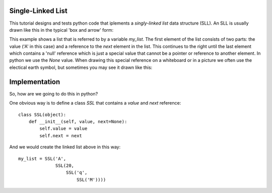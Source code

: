 Single-Linked List
==================

This tutorial designs and tests python code that iplements a *singly-linked
list* data structure (SLL).  An SLL is usually drawn like this in the typical
'box and arrow' form:

.. image:: ssl.png
    :alt: A singly-linked list

This example shows a list that is referred to by a variable *my_list*.  The
first element of the list consists of two parts: the value ('A' in this case)
and a reference to the *next* element in the list.  This continues to the right
until the last element which contains a 'null' reference which is just a special
value that cannot be a pointer or reference to another element.  In python we
use the *None* value.  When drawing this special reference on a whiteboard or
in a picture we often use the electical earth symbol, but sometimes you may see
it drawn like this:

.. image:: end_of_list.png
    :alt: An alternate way of drawing the 'null' reference

Implementation
==============

So, how are we going to do this in python?

One obvious way is to define a class *SSL* that contains a *value* and *next*
reference:

::

    class SSL(object):
        def __init__(self, value, next=None):
            self.value = value
            self.next = next

And we would create the linked list above in this way:

::

    my_list = SSL('A',
                  SSL(20,
                      SSL('q',
                          SSL('M'))))
 
